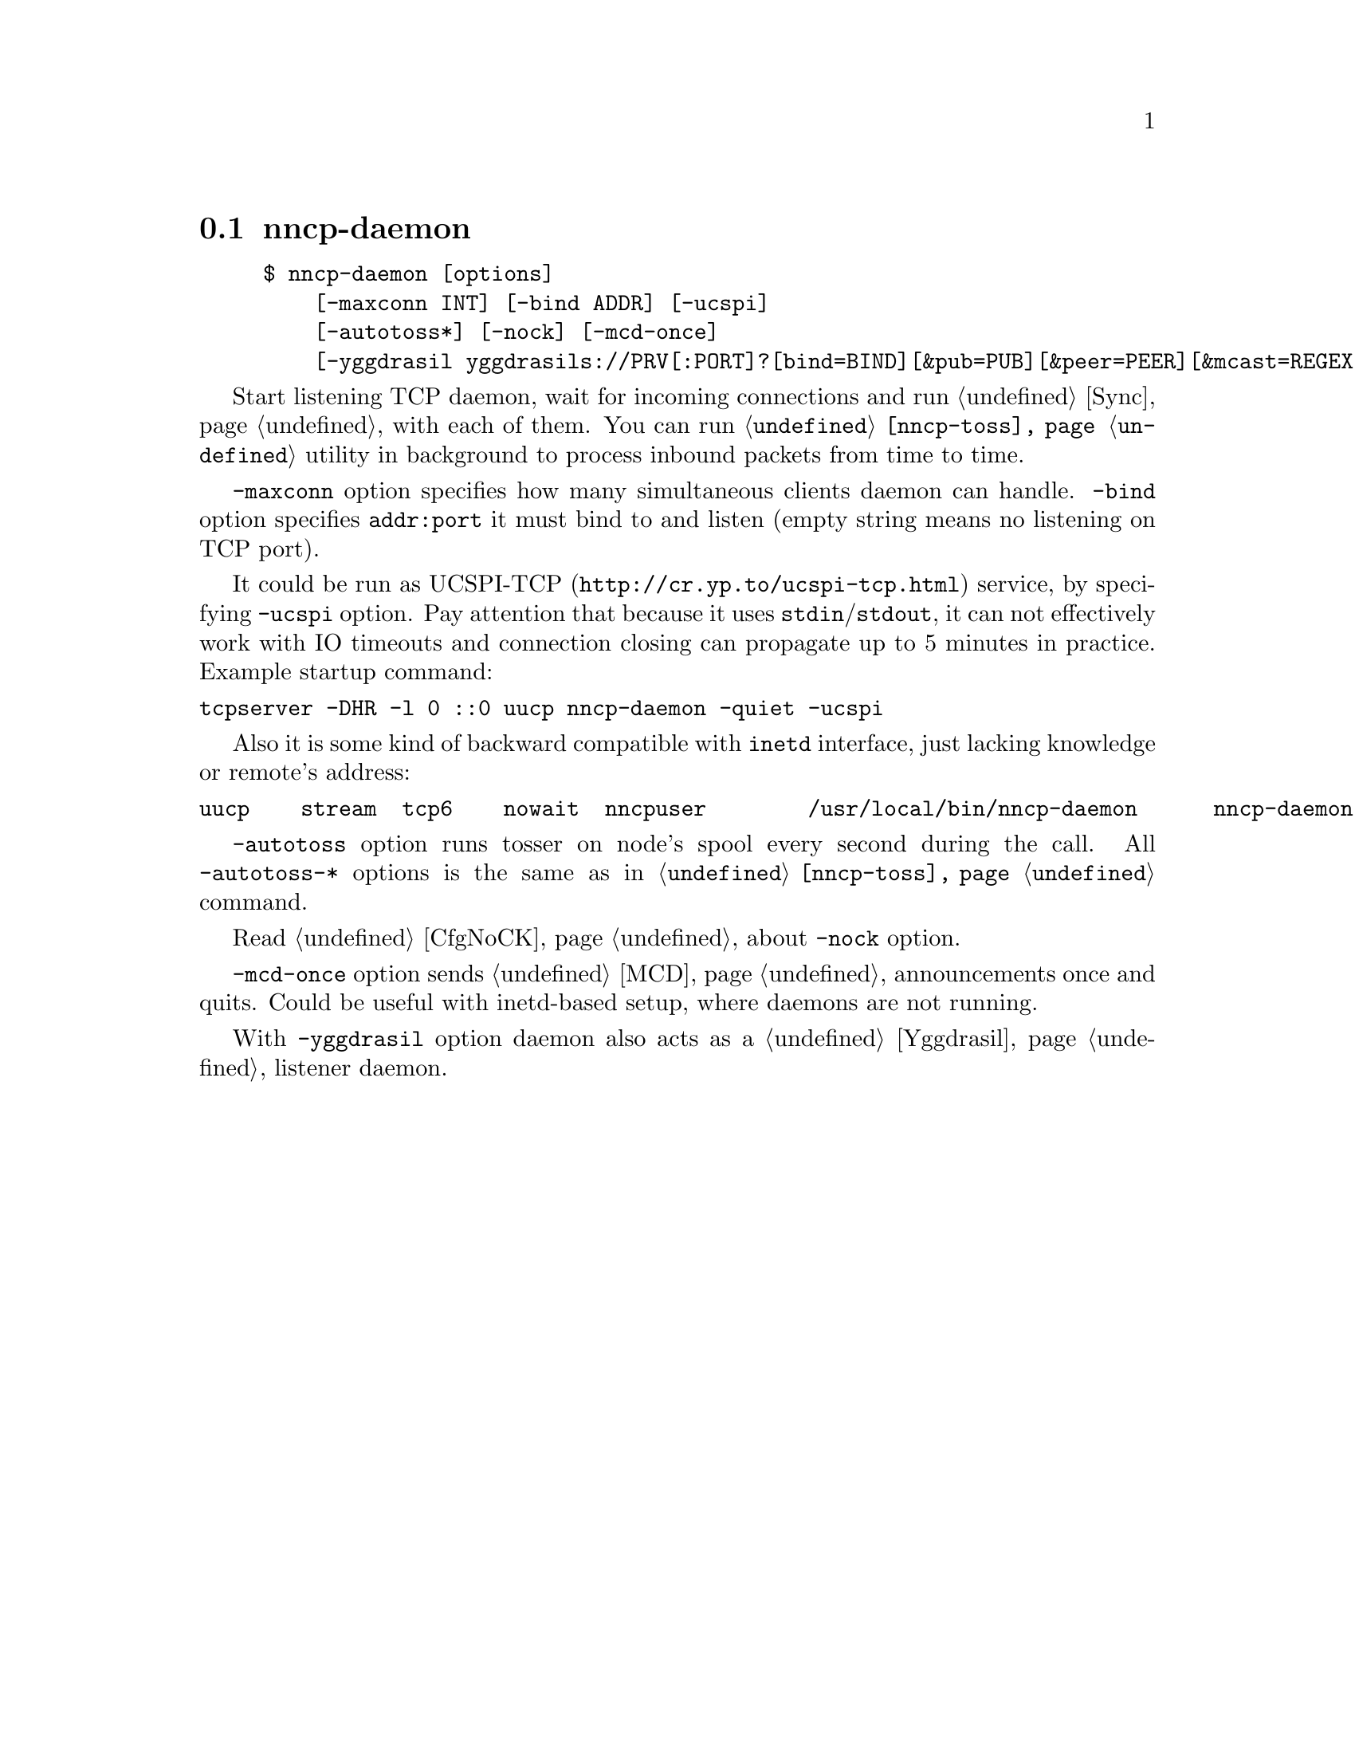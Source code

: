 @node nncp-daemon
@pindex nncp-daemon
@section nncp-daemon

@example
$ nncp-daemon [options]
    [-maxconn INT] [-bind ADDR] [-ucspi]
    [-autotoss*] [-nock] [-mcd-once]
    [-yggdrasil yggdrasils://PRV[:PORT]?[bind=BIND][&pub=PUB][&peer=PEER][&mcast=REGEX[:PORT]]]
@end example

Start listening TCP daemon, wait for incoming connections and run
@ref{Sync, synchronization protocol} with each of them. You can run
@command{@ref{nncp-toss}} utility in background to process inbound
packets from time to time.

@option{-maxconn} option specifies how many simultaneous clients daemon
can handle. @option{-bind} option specifies @option{addr:port} it must
bind to and listen (empty string means no listening on TCP port).

It could be run as @url{http://cr.yp.to/ucspi-tcp.html, UCSPI-TCP}
service, by specifying @option{-ucspi} option. Pay attention that
because it uses @code{stdin}/@code{stdout}, it can not effectively work
with IO timeouts and connection closing can propagate up to 5 minutes in
practice. Example startup command:

@verbatim
tcpserver -DHR -l 0 ::0 uucp nncp-daemon -quiet -ucspi
@end verbatim

Also it is some kind of backward compatible with @command{inetd}
interface, just lacking knowledge or remote's address:

@verbatim
uucp	stream	tcp6	nowait	nncpuser	/usr/local/bin/nncp-daemon	nncp-daemon -quiet -ucspi
@end verbatim

@option{-autotoss} option runs tosser on node's spool every second
during the call. All @option{-autotoss-*} options is the same as in
@command{@ref{nncp-toss}} command.

Read @ref{CfgNoCK, more} about @option{-nock} option.

@option{-mcd-once} option sends @ref{MCD} announcements once and quits.
Could be useful with inetd-based setup, where daemons are not running.

With @option{-yggdrasil} option daemon also acts as a @ref{Yggdrasil}
listener daemon.
